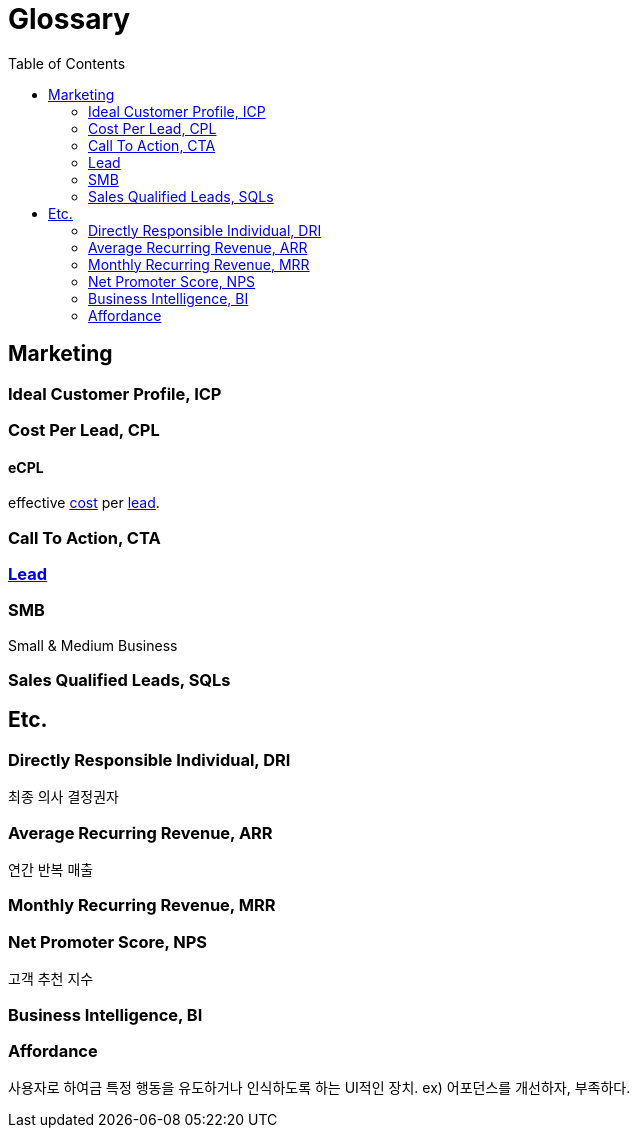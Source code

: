 = Glossary
:toc: left

== Marketing

:lead: https://cpm.wiki/define/lead

=== Ideal Customer Profile, ICP

=== Cost Per Lead, CPL

==== eCPL

effective https://cpm.wiki/define/cost[cost] per {lead}[lead].

=== Call To Action, CTA

=== {lead}[Lead]

=== SMB

Small & Medium Business

=== Sales Qualified Leads, SQLs

== Etc.

=== Directly Responsible Individual, DRI

최종 의사 결정권자

=== Average Recurring Revenue, ARR

연간 반복 매출

=== Monthly Recurring Revenue, MRR

=== Net Promoter Score, NPS

고객 추천 지수

=== Business Intelligence, BI

=== Affordance

사용자로 하여금 특정 행동을 유도하거나 인식하도록 하는 UI적인 장치. ex) 어포던스를 개선하자, 부족하다.

